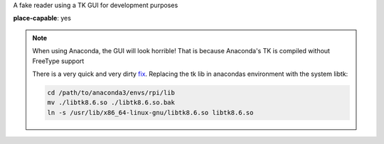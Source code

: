 A fake reader using a TK GUI for development purposes

**place-capable**: yes

.. note:: When using Anaconda, the GUI will look horrible!
    That is because Anaconda's TK is compiled without FreeType support

    There is a very quick and very dirty
    `fix <https://stackoverflow.com/questions/47769187/make-anacondas-tkinter-aware-of-system-fonts-or-install-new-fonts-for-anaconda>`_.
    Replacing the tk lib in anacondas environment with the system libtk:

    .. code-block:: bash

        cd /path/to/anaconda3/envs/rpi/lib
        mv ./libtk8.6.so ./libtk8.6.so.bak
        ln -s /usr/lib/x86_64-linux-gnu/libtk8.6.so libtk8.6.so
